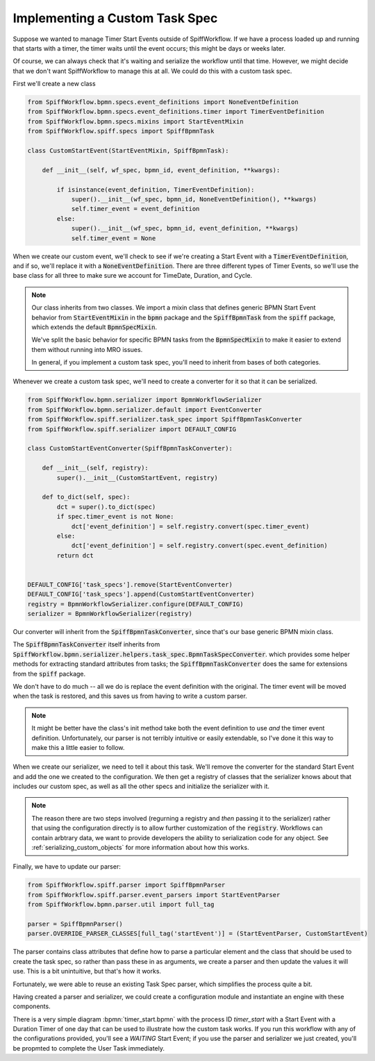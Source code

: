 Implementing a Custom Task Spec
-------------------------------

Suppose we wanted to manage Timer Start Events outside of SpiffWorkflow.  If we have a process loaded up and running that
starts with a timer, the timer waits until the event occurs; this might be days or weeks later.

Of course, we can always check that it's waiting and serialize the workflow until that time.  However, we might decide that
we don't want SpiffWorkflow to manage this at all.  We could do this with a custom task spec.

First we'll create a new class

.. code:: python

    from SpiffWorkflow.bpmn.specs.event_definitions import NoneEventDefinition
    from SpiffWorkflow.bpmn.specs.event_definitions.timer import TimerEventDefinition
    from SpiffWorkflow.bpmn.specs.mixins import StartEventMixin
    from SpiffWorkflow.spiff.specs import SpiffBpmnTask

    class CustomStartEvent(StartEventMixin, SpiffBpmnTask):

        def __init__(self, wf_spec, bpmn_id, event_definition, **kwargs):

            if isinstance(event_definition, TimerEventDefinition):
                super().__init__(wf_spec, bpmn_id, NoneEventDefinition(), **kwargs)
                self.timer_event = event_definition
            else:
                super().__init__(wf_spec, bpmn_id, event_definition, **kwargs)
                self.timer_event = None

When we create our custom event, we'll check to see if we're creating a Start Event with a :code:`TimerEventDefinition`, and
if so, we'll replace it with a :code:`NoneEventDefinition`.  There are three different types of Timer Events, so we'll use
the base class for all three to make sure we account for TimeDate, Duration, and Cycle.

.. note::

    Our class inherits from two classes.  We import a mixin class that defines generic BPMN Start Event behavior from
    :code:`StartEventMixin` in the :code:`bpmn` package and the :code:`SpiffBpmnTask` from the :code:`spiff` package, which
    extends the default :code:`BpmnSpecMixin`.
    
    We've split the basic behavior for specific BPMN tasks from the :code:`BpmnSpecMixin` to make it easier to extend
    them without running into MRO issues.

    In general, if you implement a custom task spec, you'll need to inherit from bases of both categories.

Whenever we create a custom task spec, we'll need to create a converter for it so that it can be serialized.

.. code:: python

    from SpiffWorkflow.bpmn.serializer import BpmnWorkflowSerializer
    from SpiffWorkflow.bpmn.serializer.default import EventConverter
    from SpiffWorkflow.spiff.serializer.task_spec import SpiffBpmnTaskConverter
    from SpiffWorkflow.spiff.serializer import DEFAULT_CONFIG

    class CustomStartEventConverter(SpiffBpmnTaskConverter):

        def __init__(self, registry):
            super().__init__(CustomStartEvent, registry)

        def to_dict(self, spec):
            dct = super().to_dict(spec)
            if spec.timer_event is not None:
                dct['event_definition'] = self.registry.convert(spec.timer_event)
            else:
                dct['event_definition'] = self.registry.convert(spec.event_definition)
            return dct

        
    DEFAULT_CONFIG['task_specs'].remove(StartEventConverter)
    DEFAULT_CONFIG['task_specs'].append(CustomStartEventConverter)
    registry = BpmnWorkflowSerializer.configure(DEFAULT_CONFIG)
    serializer = BpmnWorkflowSerializer(registry)

Our converter will inherit from the :code:`SpiffBpmnTaskConverter`, since that's our base generic BPMN mixin class.

The :code:`SpiffBpmnTaskConverter` itself inherits from 
:code:`SpiffWorkflow.bpmn.serializer.helpers.task_spec.BpmnTaskSpecConverter`. which provides some helper methods for
extracting standard attributes from tasks; the :code:`SpiffBpmnTaskConverter` does the same for extensions from the
:code:`spiff` package.

We don't have to do much -- all we do is replace the event definition with the original.  The timer event will be
moved when the task is restored, and this saves us from having to write a custom parser.

.. note::

    It might be better have the class's init method take both the event definition to use *and* the timer event
    definition.  Unfortunately, our parser is not terribly intuitive or easily extendable, so I've done it this
    way to make this a little easier to follow.

When we create our serializer, we need to tell it about this task.  We'll remove the converter for the standard Start
Event and add the one we created to the configuration.  We then get a registry of classes that the serializer knows
about that includes our custom spec, as well as all the other specs and initialize the serializer with it.

.. note::

    The reason there are two steps involved (regurning a registry and *then* passing it to the serializer) rather
    that using the configuration directly is to allow further customization of the :code:`registry`.  Workflows
    can contain arbtrary data, we want to provide developers the ability to serialization code for any object.  See
    :ref:`serializing_custom_objects` for more information about how this works.

Finally, we have to update our parser:

.. code:: python

    from SpiffWorkflow.spiff.parser import SpiffBpmnParser
    from SpiffWorkflow.spiff.parser.event_parsers import StartEventParser
    from SpiffWorkflow.bpmn.parser.util import full_tag

    parser = SpiffBpmnParser()
    parser.OVERRIDE_PARSER_CLASSES[full_tag('startEvent')] = (StartEventParser, CustomStartEvent)

The parser contains class attributes that define how to parse a particular element and the class that should be used to
create the task spec, so rather than pass these in as arguments, we create a parser and then update the values it
will use.  This is a bit unintuitive, but that's how it works.

Fortunately, we were able to reuse an existing Task Spec parser, which simplifies the process quite a bit.

Having created a parser and serializer, we could create a configuration module and instantiate an engine with these
components.

There is a very simple diagram :bpmn:`timer_start.bpmn` with the process ID `timer_start` with a Start Event
with a Duration Timer of one day that can be used to illustrate how the custom task works.  If you run this workflow
with any of the configurations provided, you'll see a `WAITING` Start Event; if you use the parser and serializer we
just created, you'll be propmted to complete the User Task immediately.
